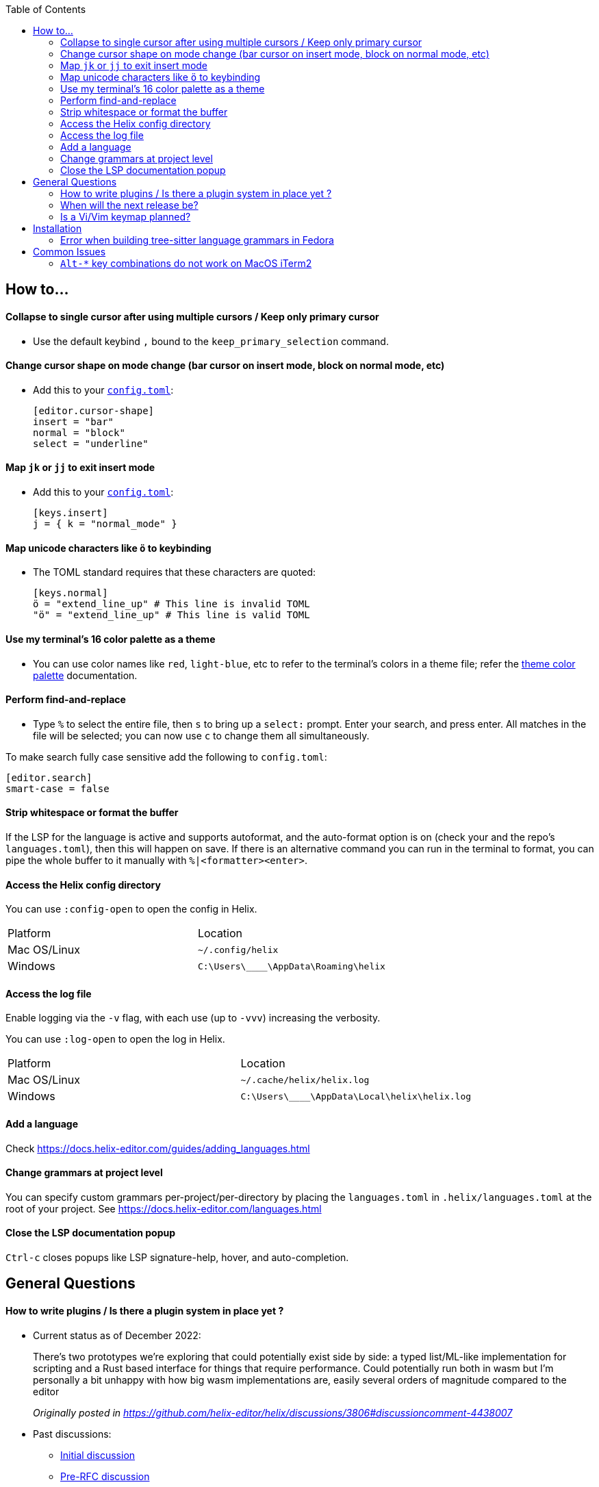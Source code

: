 :toc:

== How to...

==== Collapse to single cursor after using multiple cursors / Keep only primary cursor
- Use the default keybind `,` bound to the `keep_primary_selection` command.

==== Change cursor shape on mode change (bar cursor on insert mode, block on normal mode, etc)

- Add this to your https://docs.helix-editor.com/configuration.html#configuration[`config.toml`]:
+
[source,toml]
----
[editor.cursor-shape]
insert = "bar"
normal = "block"
select = "underline"
----

==== Map `jk` or `jj` to exit insert mode

- Add this to your https://docs.helix-editor.com/configuration.html#configuration[`config.toml`]:
+
[source,toml]
----
[keys.insert]
j = { k = "normal_mode" }
----

==== Map unicode characters like `ö` to keybinding

- The TOML standard requires that these characters are quoted:
+
[source,toml]
----
[keys.normal]
ö = "extend_line_up" # This line is invalid TOML
"ö" = "extend_line_up" # This line is valid TOML
----



==== Use my terminal's 16 color palette as a theme

- You can use color names like `red`, `light-blue`, etc to refer to
the terminal's colors in a theme file; refer the
https://docs.helix-editor.com/themes.html#color-palettes[theme color palette]
documentation.

==== Perform find-and-replace

- Type `%` to select the entire file, then `s` to bring up a `select:` prompt. Enter your search, and press enter. All matches in the file will be selected; you can now use `c` to change them all simultaneously.

To make search fully case sensitive add the following to `config.toml`:
```
[editor.search]
smart-case = false
```

==== Strip whitespace or format the buffer

If the LSP for the language is active and supports autoformat, and the auto-format option is on (check your and the repo's `languages.toml`), then this will happen on save. If there is an alternative command you can run in the terminal to format, you can pipe the whole buffer to it manually with `%|<formatter><enter>`.

==== Access the Helix config directory

You can use `:config-open` to open the config in Helix.

[cols="1,1"]
|===
| Platform | Location
| Mac OS/Linux
| `~/.config/helix`
| Windows
| `C:\Users\\____\AppData\Roaming\helix`
|===

==== Access the log file

Enable logging via the `-v` flag, with each use (up to `-vvv`) increasing the verbosity.

You can use `:log-open` to open the log in Helix.

[cols="1,1"]
|===
| Platform | Location
| Mac OS/Linux
| `~/.cache/helix/helix.log` 
| Windows
| `C:\Users\\____\AppData\Local\helix\helix.log`
|===

==== Add a language

Check https://docs.helix-editor.com/guides/adding_languages.html

==== Change grammars at project level

You can specify custom grammars per-project/per-directory by placing the `languages.toml` in `.helix/languages.toml` at the root of your project. See https://docs.helix-editor.com/languages.html

==== Close the LSP documentation popup

`Ctrl-c` closes popups like LSP signature-help, hover, and auto-completion.

== General Questions

==== How to write plugins / Is there a plugin system in place yet ?

* Current status as of December 2022:
____
There's two prototypes we're exploring that could potentially exist side by side: a typed list/ML-like implementation for scripting and a Rust based interface for things that require performance. Could potentially run both in wasm but I'm personally a bit unhappy with how big wasm implementations are, easily several orders of magnitude compared to the editor

_Originally posted in https://github.com/helix-editor/helix/discussions/3806#discussioncomment-4438007_
____

* Past discussions:
 ** https://github.com/helix-editor/helix/issues/122[Initial discussion]
 ** https://github.com/helix-editor/helix/discussions/580[Pre-RFC discussion]
 ** https://github.com/helix-editor/helix/pull/455[Plugin system MVP]

==== When will the next release be?

We shoot to cut a release around every two to three months. We use CalVer versioning, so if the current release is v22.08, it was released in August of 2022.

==== Is a Vi/Vim keymap planned?

We are not interested in supporting alternative paradigms. The core of Helix's editing is based on `Selection -> Action`, and it would require extensive changes to create a true Vi/Vim keymap. However, there is a third-party keymap: https://github.com/LGUG2Z/helix-vim

== Installation

=== Error when building tree-sitter language grammars in Fedora

Ensure that you have a C compiler installed:

```shell
sudo dnf group install "C Development Tools and Libraries"
```

== Common Issues

=== `Alt-*` key combinations do not work on MacOS iTerm2

Ensure that you have mapped the Option key to `ESC+` in the iTerm2 preferences via Preferences > Profiles > Keys 


image:https://user-images.githubusercontent.com/863286/171976942-f14bf078-e830-47b4-a38e-caa20201c139.png[Image of iTerm2 Key Mapping preferences showing 'ESC+' selected for Left Option Key]

Previous issues: https://github.com/helix-editor/helix/issues/773, https://github.com/helix-editor/helix/issues/1223, https://github.com/helix-editor/helix/issues/1915.